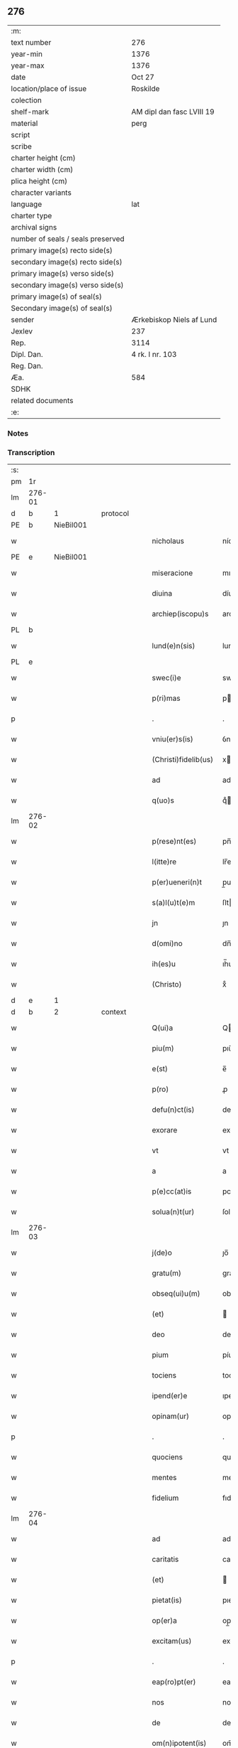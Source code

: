 ** 276

| :m:                               |                           |
| text number                       | 276                       |
| year-min                          | 1376                      |
| year-max                          | 1376                      |
| date                              | Oct 27                    |
| location/place of issue           | Roskilde                  |
| colection                         |                           |
| shelf-mark                        | AM dipl dan fasc LVIII 19 |
| material                          | perg                      |
| script                            |                           |
| scribe                            |                           |
| charter height (cm)               |                           |
| charter width (cm)                |                           |
| plica height (cm)                 |                           |
| character variants                |                           |
| language                          | lat                       |
| charter type                      |                           |
| archival signs                    |                           |
| number of seals / seals preserved |                           |
| primary image(s) recto side(s)    |                           |
| secondary image(s) recto side(s)  |                           |
| primary image(s) verso side(s)    |                           |
| secondary image(s) verso side(s)  |                           |
| primary image(s) of seal(s)       |                           |
| Secondary image(s) of seal(s)     |                           |
| sender                            | Ærkebiskop Niels af Lund  |
| Jexlev                            | 237                       |
| Rep.                              | 3114                      |
| Dipl. Dan.                        | 4 rk. I nr. 103           |
| Reg. Dan.                         |                           |
| Æa.                               | 584                       |
| SDHK                              |                           |
| related documents                 |                           |
| :e:                               |                           |

*** Notes


*** Transcription
| :s: |        |   |   |   |   |                      |                |   |   |   |                                 |     |   |   |   |        |          |          |  |    |    |    |    |
| pm  |     1r |   |   |   |   |                      |                |   |   |   |                                 |     |   |   |   |        |          |          |  |    |    |    |    |
| lm  | 276-01 |   |   |   |   |                      |                |   |   |   |                                 |     |   |   |   |        |          |          |  |    |    |    |    |
| d  |      b | 1  |   | protocol  |   |                      |                |   |   |   |                                 |     |   |   |   |        |          |          |  |    |    |    |    |
| PE  |      b | NieBil001  |   |   |   |                      |                |   |   |   |                                 |     |   |   |   |        |          |          |  |    |    |    |    |
| w   |        |   |   |   |   | nicholaus            | nícholau      |   |   |   |                                 | lat |   |   |   | 276-01 | 1:protocol |          |  |1135|    |    |    |
| PE  |      e | NieBil001  |   |   |   |                      |                |   |   |   |                                 |     |   |   |   |        |          |          |  |    |    |    |    |
| w   |        |   |   |   |   | miseracione          | mıſeracıone    |   |   |   |                                 | lat |   |   |   | 276-01 | 1:protocol |          |  |    |    |    |    |
| w   |        |   |   |   |   | diuina               | díuína         |   |   |   |                                 | lat |   |   |   | 276-01 | 1:protocol |          |  |    |    |    |    |
| w   |        |   |   |   |   | archiep(iscopu)s     | archıep̅       |   |   |   |                                 | lat |   |   |   | 276-01 | 1:protocol |          |  |    |    |    |    |
| PL  |      b |   |   |   |   |                      |                |   |   |   |                                 |     |   |   |   |        |          |          |  |    |    |    |    |
| w   |        |   |   |   |   | lund(e)n(sis)        | lund̅          |   |   |   |                                 | lat |   |   |   | 276-01 | 1:protocol |          |  |    |    |1152|    |
| PL  |      e |   |   |   |   |                      |                |   |   |   |                                 |     |   |   |   |        |          |          |  |    |    |    |    |
| w   |        |   |   |   |   | swec(i)e             | swec̅e          |   |   |   |                                 | lat |   |   |   | 276-01 | 1:protocol |          |  |    |    |    |    |
| w   |        |   |   |   |   | p(ri)mas             | pma          |   |   |   |                                 | lat |   |   |   | 276-01 | 1:protocol |          |  |    |    |    |    |
| p   |        |   |   |   |   | .                    | .              |   |   |   |                                 | lat |   |   |   | 276-01 | 1:protocol |          |  |    |    |    |    |
| w   |        |   |   |   |   | vniu(er)s(is)        | ỽníu͛          |   |   |   |                                 | lat |   |   |   | 276-01 | 1:protocol |          |  |    |    |    |    |
| w   |        |   |   |   |   | (Christi)fidelib(us) | xfıdelıb᷒      |   |   |   |                                 | lat |   |   |   | 276-01 | 1:protocol |          |  |    |    |    |    |
| w   |        |   |   |   |   | ad                   | ad             |   |   |   |                                 | lat |   |   |   | 276-01 | 1:protocol |          |  |    |    |    |    |
| w   |        |   |   |   |   | q(uo)s               | qͦ             |   |   |   |                                 | lat |   |   |   | 276-01 | 1:protocol |          |  |    |    |    |    |
| lm  | 276-02 |   |   |   |   |                      |                |   |   |   |                                 |     |   |   |   |        |          |          |  |    |    |    |    |
| w   |        |   |   |   |   | p(rese)nt(es)        | pn̅            |   |   |   |                                 | lat |   |   |   | 276-02 | 1:protocol |          |  |    |    |    |    |
| w   |        |   |   |   |   | l(itte)re            | lr̅e            |   |   |   |                                 | lat |   |   |   | 276-02 | 1:protocol |          |  |    |    |    |    |
| w   |        |   |   |   |   | p(er)ueneri(n)t      | p̲uenerı̅t       |   |   |   |                                 | lat |   |   |   | 276-02 | 1:protocol |          |  |    |    |    |    |
| w   |        |   |   |   |   | s(a)l(u)t(e)m        | ſlt̅           |   |   |   |                                 | lat |   |   |   | 276-02 | 1:protocol |          |  |    |    |    |    |
| w   |        |   |   |   |   | jn                   | ȷn             |   |   |   |                                 | lat |   |   |   | 276-02 | 1:protocol |          |  |    |    |    |    |
| w   |        |   |   |   |   | d(omi)no             | dn̅o            |   |   |   |                                 | lat |   |   |   | 276-02 | 1:protocol |          |  |    |    |    |    |
| w   |        |   |   |   |   | ih(es)u              | ıh̅u            |   |   |   |                                 | lat |   |   |   | 276-02 | 1:protocol |          |  |    |    |    |    |
| w   |        |   |   |   |   | (Christo)            | xͦ              |   |   |   |                                 | lat |   |   |   | 276-02 | 1:protocol |          |  |    |    |    |    |
| d  |      e | 1  |   |   |   |                      |                |   |   |   |                                 |     |   |   |   |        |          |          |  |    |    |    |    |
| d  |      b | 2  |   | context  |   |                      |                |   |   |   |                                 |     |   |   |   |        |          |          |  |    |    |    |    |
| w   |        |   |   |   |   | Q(ui)a               | Qa            |   |   |   |                                 | lat |   |   |   | 276-02 | 2:context |          |  |    |    |    |    |
| w   |        |   |   |   |   | piu(m)               | pıu̅            |   |   |   |                                 | lat |   |   |   | 276-02 | 2:context |          |  |    |    |    |    |
| w   |        |   |   |   |   | e(st)                | e̅              |   |   |   |                                 | lat |   |   |   | 276-02 | 2:context |          |  |    |    |    |    |
| w   |        |   |   |   |   | p(ro)                | ꝓ              |   |   |   |                                 | lat |   |   |   | 276-02 | 2:context |          |  |    |    |    |    |
| w   |        |   |   |   |   | defu(n)ct(is)        | defu̅ꝭ         |   |   |   |                                 | lat |   |   |   | 276-02 | 2:context |          |  |    |    |    |    |
| w   |        |   |   |   |   | exorare              | exorare        |   |   |   |                                 | lat |   |   |   | 276-02 | 2:context |          |  |    |    |    |    |
| w   |        |   |   |   |   | vt                   | vt             |   |   |   |                                 | lat |   |   |   | 276-02 | 2:context |          |  |    |    |    |    |
| w   |        |   |   |   |   | a                    | a              |   |   |   |                                 | lat |   |   |   | 276-02 | 2:context |          |  |    |    |    |    |
| w   |        |   |   |   |   | p(e)cc(at)is         | pcc̅ı          |   |   |   |                                 | lat |   |   |   | 276-02 | 2:context |          |  |    |    |    |    |
| w   |        |   |   |   |   | solua(n)t(ur)        | ſolua̅t        |   |   |   |                                 | lat |   |   |   | 276-02 | 2:context |          |  |    |    |    |    |
| lm  | 276-03 |   |   |   |   |                      |                |   |   |   |                                 |     |   |   |   |        |          |          |  |    |    |    |    |
| w   |        |   |   |   |   | j(de)o               | ȷo̅             |   |   |   |                                 | lat |   |   |   | 276-03 | 2:context |          |  |    |    |    |    |
| w   |        |   |   |   |   | gratu(m)             | gratu̅          |   |   |   |                                 | lat |   |   |   | 276-03 | 2:context |          |  |    |    |    |    |
| w   |        |   |   |   |   | obseq(ui)u(m)        | obſequ̅        |   |   |   |                                 | lat |   |   |   | 276-03 | 2:context |          |  |    |    |    |    |
| w   |        |   |   |   |   | (et)                 |               |   |   |   |                                 | lat |   |   |   | 276-03 | 2:context |          |  |    |    |    |    |
| w   |        |   |   |   |   | deo                  | deo            |   |   |   |                                 | lat |   |   |   | 276-03 | 2:context |          |  |    |    |    |    |
| w   |        |   |   |   |   | pium                 | píu           |   |   |   |                                 | lat |   |   |   | 276-03 | 2:context |          |  |    |    |    |    |
| w   |        |   |   |   |   | tociens              | tocıen        |   |   |   |                                 | lat |   |   |   | 276-03 | 2:context |          |  |    |    |    |    |
| w   |        |   |   |   |   | ipend(er)e           | ıpend͛e         |   |   |   |                                 | lat |   |   |   | 276-03 | 2:context |          |  |    |    |    |    |
| w   |        |   |   |   |   | opinam(ur)           | opínam        |   |   |   |                                 | lat |   |   |   | 276-03 | 2:context |          |  |    |    |    |    |
| p   |        |   |   |   |   | .                    | .              |   |   |   |                                 | lat |   |   |   | 276-03 | 2:context |          |  |    |    |    |    |
| w   |        |   |   |   |   | quociens             | quocıen       |   |   |   |                                 | lat |   |   |   | 276-03 | 2:context |          |  |    |    |    |    |
| w   |        |   |   |   |   | mentes               | mente         |   |   |   |                                 | lat |   |   |   | 276-03 | 2:context |          |  |    |    |    |    |
| w   |        |   |   |   |   | fidelium             | fıdelíu       |   |   |   |                                 | lat |   |   |   | 276-03 | 2:context |          |  |    |    |    |    |
| lm  | 276-04 |   |   |   |   |                      |                |   |   |   |                                 |     |   |   |   |        |          |          |  |    |    |    |    |
| w   |        |   |   |   |   | ad                   | ad             |   |   |   |                                 | lat |   |   |   | 276-04 | 2:context |          |  |    |    |    |    |
| w   |        |   |   |   |   | caritatis            | carıtatí      |   |   |   |                                 | lat |   |   |   | 276-04 | 2:context |          |  |    |    |    |    |
| w   |        |   |   |   |   | (et)                 |               |   |   |   |                                 | lat |   |   |   | 276-04 | 2:context |          |  |    |    |    |    |
| w   |        |   |   |   |   | pietat(is)           | pıetatꝭ        |   |   |   |                                 | lat |   |   |   | 276-04 | 2:context |          |  |    |    |    |    |
| w   |        |   |   |   |   | op(er)a              | op̲a            |   |   |   |                                 | lat |   |   |   | 276-04 | 2:context |          |  |    |    |    |    |
| w   |        |   |   |   |   | excitam(us)          | excıtam᷒        |   |   |   |                                 | lat |   |   |   | 276-04 | 2:context |          |  |    |    |    |    |
| p   |        |   |   |   |   | .                    | .              |   |   |   |                                 | lat |   |   |   | 276-04 | 2:context |          |  |    |    |    |    |
| w   |        |   |   |   |   | eap(ro)pt(er)        | eat          |   |   |   |                                 | lat |   |   |   | 276-04 | 2:context |          |  |    |    |    |    |
| w   |        |   |   |   |   | nos                  | no            |   |   |   |                                 | lat |   |   |   | 276-04 | 2:context |          |  |    |    |    |    |
| w   |        |   |   |   |   | de                   | de             |   |   |   |                                 | lat |   |   |   | 276-04 | 2:context |          |  |    |    |    |    |
| w   |        |   |   |   |   | om(n)ipotent(is)     | om̅ípotentꝭ     |   |   |   |                                 | lat |   |   |   | 276-04 | 2:context |          |  |    |    |    |    |
| w   |        |   |   |   |   | dej                  | de            |   |   |   |                                 | lat |   |   |   | 276-04 | 2:context |          |  |    |    |    |    |
| w   |        |   |   |   |   | mi(sericordi)a       | mí̅a            |   |   |   |                                 | lat |   |   |   | 276-04 | 2:context |          |  |    |    |    |    |
| w   |        |   |   |   |   | (et)                 |               |   |   |   |                                 | lat |   |   |   | 276-04 | 2:context |          |  |    |    |    |    |
| w   |        |   |   |   |   | beatorum             | beatoru       |   |   |   |                                 | lat |   |   |   | 276-04 | 2:context |          |  |    |    |    |    |
| lm  | 276-05 |   |   |   |   |                      |                |   |   |   |                                 |     |   |   |   |        |          |          |  |    |    |    |    |
| w   |        |   |   |   |   | ap(osto)lor(um)      | apl̅oꝝ          |   |   |   |                                 | lat |   |   |   | 276-05 | 2:context |          |  |    |    |    |    |
| w   |        |   |   |   |   | pet(ri)              | pet           |   |   |   |                                 | lat |   |   |   | 276-05 | 2:context |          |  |    |    |    |    |
| w   |        |   |   |   |   | (et)                 |               |   |   |   |                                 | lat |   |   |   | 276-05 | 2:context |          |  |    |    |    |    |
| w   |        |   |   |   |   | pauli                | paulí          |   |   |   |                                 | lat |   |   |   | 276-05 | 2:context |          |  |    |    |    |    |
| w   |        |   |   |   |   | auctoritate          | auorıtate     |   |   |   |                                 | lat |   |   |   | 276-05 | 2:context |          |  |    |    |    |    |
| w   |        |   |   |   |   | (con)fisi            | ꝯfıſí          |   |   |   |                                 | lat |   |   |   | 276-05 | 2:context |          |  |    |    |    |    |
| p   |        |   |   |   |   | .                    | .              |   |   |   |                                 | lat |   |   |   | 276-05 | 2:context |          |  |    |    |    |    |
| w   |        |   |   |   |   | Om(n)ib(us)          | Om̅ıb᷒           |   |   |   |                                 | lat |   |   |   | 276-05 | 2:context |          |  |    |    |    |    |
| w   |        |   |   |   |   | vere                 | ỽere           |   |   |   |                                 | lat |   |   |   | 276-05 | 2:context |          |  |    |    |    |    |
| w   |        |   |   |   |   | p(e)n(i)te(n)tib(us) | pn̅te̅tıb᷒        |   |   |   |                                 | lat |   |   |   | 276-05 | 2:context |          |  |    |    |    |    |
| w   |        |   |   |   |   | (con)fess(is)        | ꝯfeſ          |   |   |   |                                 | lat |   |   |   | 276-05 | 2:context |          |  |    |    |    |    |
| w   |        |   |   |   |   | q(ui)                | q             |   |   |   |                                 | lat |   |   |   | 276-05 | 2:context |          |  |    |    |    |    |
| w   |        |   |   |   |   | locu(m)              | locu̅           |   |   |   |                                 | lat |   |   |   | 276-05 | 2:context |          |  |    |    |    |    |
| w   |        |   |   |   |   | monasterii           | monaﬅeríí      |   |   |   |                                 | lat |   |   |   | 276-05 | 2:context |          |  |    |    |    |    |
| lm  | 276-06 |   |   |   |   |                      |                |   |   |   |                                 |     |   |   |   |        |          |          |  |    |    |    |    |
| w   |        |   |   |   |   | ⸌soror(um)⸍          | ⸌ſoroꝝ⸍        |   |   |   |                                 | lat |   |   |   | 276-06 | 2:context |          |  |    |    |    |    |
| w   |        |   |   |   |   | s(an)c(t)e           | ſc̅e            |   |   |   |                                 | lat |   |   |   | 276-06 | 2:context |          |  |    |    |    |    |
| w   |        |   |   |   |   | clare                | clare          |   |   |   |                                 | lat |   |   |   | 276-06 | 2:context |          |  |    |    |    |    |
| PL  |      b |   |   |   |   |                      |                |   |   |   |                                 |     |   |   |   |        |          |          |  |    |    |    |    |
| w   |        |   |   |   |   | rosk(ildis)          | roſꝃ           |   |   |   |                                 | lat |   |   |   | 276-06 | 2:context |          |  |    |    |1153|    |
| PL  |      e |   |   |   |   |                      |                |   |   |   |                                 |     |   |   |   |        |          |          |  |    |    |    |    |
| w   |        |   |   |   |   | visitauerint         | ỽıſıtauerınt   |   |   |   |                                 | lat |   |   |   | 276-06 | 2:context |          |  |    |    |    |    |
| w   |        |   |   |   |   | (et)                 |               |   |   |   |                                 | lat |   |   |   | 276-06 | 2:context |          |  |    |    |    |    |
| w   |        |   |   |   |   | p(ro)                | ꝓ              |   |   |   |                                 | lat |   |   |   | 276-06 | 2:context |          |  |    |    |    |    |
| w   |        |   |   |   |   | a(n)i(m)ab(us)       | aı̅ab᷒           |   |   |   |                                 | lat |   |   |   | 276-06 | 2:context |          |  |    |    |    |    |
| w   |        |   |   |   |   | o(mn)i(u)m           | oí̅            |   |   |   |                                 | lat |   |   |   | 276-06 | 2:context |          |  |    |    |    |    |
| w   |        |   |   |   |   | ffideliu(m)          | ﬀıdelıu̅        |   |   |   |                                 | lat |   |   |   | 276-06 | 2:context |          |  |    |    |    |    |
| w   |        |   |   |   |   | defu(n)ctor(um)      | defu̅ctoꝝ       |   |   |   |                                 | lat |   |   |   | 276-06 | 2:context |          |  |    |    |    |    |
| w   |        |   |   |   |   | oracione(m)          | oracıone̅       |   |   |   |                                 | lat |   |   |   | 276-06 | 2:context |          |  |    |    |    |    |
| w   |        |   |   |   |   | d(omi)nicam          | dn̅ıca         |   |   |   |                                 | lat |   |   |   | 276-06 | 2:context |          |  |    |    |    |    |
| w   |        |   |   |   |   | cum                  | cu            |   |   |   |                                 | lat |   |   |   | 276-06 | 2:context |          |  |    |    |    |    |
| lm  | 276-07 |   |   |   |   |                      |                |   |   |   |                                 |     |   |   |   |        |          |          |  |    |    |    |    |
| w   |        |   |   |   |   | salutacio(n)e        | ſalutacıo̅e     |   |   |   |                                 | lat |   |   |   | 276-07 | 2:context |          |  |    |    |    |    |
| w   |        |   |   |   |   | b(ea)te              | bt̅e            |   |   |   |                                 | lat |   |   |   | 276-07 | 2:context |          |  |    |    |    |    |
| w   |        |   |   |   |   | virginis             | ỽırgíní       |   |   |   |                                 | lat |   |   |   | 276-07 | 2:context |          |  |    |    |    |    |
| w   |        |   |   |   |   | illo                 | ıllo           |   |   |   |                                 | lat |   |   |   | 276-07 | 2:context |          |  |    |    |    |    |
| w   |        |   |   |   |   | die                  | dıe            |   |   |   |                                 | lat |   |   |   | 276-07 | 2:context |          |  |    |    |    |    |
| w   |        |   |   |   |   | pia                  | pıa            |   |   |   |                                 | lat |   |   |   | 276-07 | 2:context |          |  |    |    |    |    |
| w   |        |   |   |   |   | me(n)te              | me̅te           |   |   |   |                                 | lat |   |   |   | 276-07 | 2:context |          |  |    |    |    |    |
| w   |        |   |   |   |   | dixerint             | dıxerínt       |   |   |   |                                 | lat |   |   |   | 276-07 | 2:context |          |  |    |    |    |    |
| p   |        |   |   |   |   | .                    | .              |   |   |   |                                 | lat |   |   |   | 276-07 | 2:context |          |  |    |    |    |    |
| w   |        |   |   |   |   | seu                  | ſeu            |   |   |   |                                 | lat |   |   |   | 276-07 | 2:context |          |  |    |    |    |    |
| w   |        |   |   |   |   | fabrice              | fabríce        |   |   |   |                                 | lat |   |   |   | 276-07 | 2:context |          |  |    |    |    |    |
| w   |        |   |   |   |   | ecc(lesi)e           | ecc̅e           |   |   |   |                                 | lat |   |   |   | 276-07 | 2:context |          |  |    |    |    |    |
| w   |        |   |   |   |   | ip(s)i(us)           | ıp̅ı᷒            |   |   |   |                                 | lat |   |   |   | 276-07 | 2:context |          |  |    |    |    |    |
| w   |        |   |   |   |   | monasterii           | monaﬅeríí      |   |   |   |                                 | lat |   |   |   | 276-07 | 2:context |          |  |    |    |    |    |
| lm  | 276-08 |   |   |   |   |                      |                |   |   |   |                                 |     |   |   |   |        |          |          |  |    |    |    |    |
| w   |        |   |   |   |   | manu(m)              | manu̅           |   |   |   |                                 | lat |   |   |   | 276-08 | 2:context |          |  |    |    |    |    |
| w   |        |   |   |   |   | porrexerint          | porrexerınt    |   |   |   |                                 | lat |   |   |   | 276-08 | 2:context |          |  |    |    |    |    |
| w   |        |   |   |   |   | adiut(ri)cem         | adıutce      |   |   |   |                                 | lat |   |   |   | 276-08 | 2:context |          |  |    |    |    |    |
| p   |        |   |   |   |   | .                    | .              |   |   |   |                                 | lat |   |   |   | 276-08 | 2:context |          |  |    |    |    |    |
| n   |        |   |   |   |   | xlᷓ                   | xlᷓ             |   |   |   |                                 | lat |   |   |   | 276-08 | 2:context |          |  |    |    |    |    |
| p   |        |   |   |   |   | .                    | .              |   |   |   |                                 | lat |   |   |   | 276-08 | 2:context |          |  |    |    |    |    |
| w   |        |   |   |   |   | dies                 | díe           |   |   |   |                                 | lat |   |   |   | 276-08 | 2:context |          |  |    |    |    |    |
| w   |        |   |   |   |   | jndulgenciarum       | ȷndulgencıaru |   |   |   |                                 | lat |   |   |   | 276-08 | 2:context |          |  |    |    |    |    |
| w   |        |   |   |   |   | de                   | de             |   |   |   |                                 | lat |   |   |   | 276-08 | 2:context |          |  |    |    |    |    |
| w   |        |   |   |   |   | jniu(n)cta           | ȷníu̅a         |   |   |   |                                 | lat |   |   |   | 276-08 | 2:context |          |  |    |    |    |    |
| w   |        |   |   |   |   | eis                  | eí            |   |   |   |                                 | lat |   |   |   | 276-08 | 2:context |          |  |    |    |    |    |
| w   |        |   |   |   |   | penite(n)cia         | peníte̅cía      |   |   |   |                                 | lat |   |   |   | 276-08 | 2:context |          |  |    |    |    |    |
| lm  | 276-09 |   |   |   |   |                      |                |   |   |   |                                 |     |   |   |   |        |          |          |  |    |    |    |    |
| w   |        |   |   |   |   | misericordit(er)     | míſerıcordıt  |   |   |   |                                 | lat |   |   |   | 276-09 | 2:context |          |  |    |    |    |    |
| w   |        |   |   |   |   | relaxam(us)          | relaxam᷒        |   |   |   |                                 | lat |   |   |   | 276-09 | 2:context |          |  |    |    |    |    |
| p   |        |   |   |   |   | .                    | .              |   |   |   |                                 | lat |   |   |   | 276-09 | 2:context |          |  |    |    |    |    |
| w   |        |   |   |   |   | Jndulgencias         | Jndulgencıa   |   |   |   |                                 | lat |   |   |   | 276-09 | 2:context |          |  |    |    |    |    |
| w   |        |   |   |   |   | eid(em)              | eı            |   |   |   |                                 | lat |   |   |   | 276-09 | 2:context |          |  |    |    |    |    |
| w   |        |   |   |   |   | mo(n)asterio         | mo̅aﬅerío       |   |   |   |                                 | lat |   |   |   | 276-09 | 2:context |          |  |    |    |    |    |
| w   |        |   |   |   |   | p(er)                | p̲              |   |   |   |                                 | lat |   |   |   | 276-09 | 2:context |          |  |    |    |    |    |
| w   |        |   |   |   |   | quoscu(m)q(ue)       | quoſcu̅qꝫ       |   |   |   |                                 | lat |   |   |   | 276-09 | 2:context |          |  |    |    |    |    |
| w   |        |   |   |   |   | (con)cessas          | ꝯcea         |   |   |   |                                 | lat |   |   |   | 276-09 | 2:context |          |  |    |    |    |    |
| w   |        |   |   |   |   | tenore               | tenore         |   |   |   |                                 | lat |   |   |   | 276-09 | 2:context |          |  |    |    |    |    |
| w   |        |   |   |   |   | p(rese)nt(ium)       | pn̅            |   |   |   |                                 | lat |   |   |   | 276-09 | 2:context |          |  |    |    |    |    |
| lm  | 276-10 |   |   |   |   |                      |                |   |   |   |                                 |     |   |   |   |        |          |          |  |    |    |    |    |
| w   |        |   |   |   |   | (con)f(ir)ma(n)tes   | ꝯfma̅te       |   |   |   |                                 | lat |   |   |   | 276-10 | 2:context |          |  |    |    |    |    |
| p   |        |   |   |   |   | .                    | .              |   |   |   |                                 | lat |   |   |   | 276-10 | 2:context |          |  |    |    |    |    |
| d  |      e | 2  |   |   |   |                      |                |   |   |   |                                 |     |   |   |   |        |          |          |  |    |    |    |    |
| d  |      b | 3  |   | eschatocol  |   |                      |                |   |   |   |                                 |     |   |   |   |        |          |          |  |    |    |    |    |
| w   |        |   |   |   |   | In                   | In             |   |   |   |                                 | lat |   |   |   | 276-10 | 3:eschatocol |          |  |    |    |    |    |
| w   |        |   |   |   |   | cui(us)              | cuı᷒            |   |   |   |                                 | lat |   |   |   | 276-10 | 3:eschatocol |          |  |    |    |    |    |
| w   |        |   |   |   |   | rej                  | re            |   |   |   |                                 | lat |   |   |   | 276-10 | 3:eschatocol |          |  |    |    |    |    |
| w   |        |   |   |   |   | testimoniu(m)        | teﬅımoníu̅      |   |   |   |                                 | lat |   |   |   | 276-10 | 3:eschatocol |          |  |    |    |    |    |
| w   |        |   |   |   |   | sigillu(m)           | ſıgıllu̅        |   |   |   |                                 | lat |   |   |   | 276-10 | 3:eschatocol |          |  |    |    |    |    |
| w   |        |   |   |   |   | n(ost)r(u)m          | nr̅            |   |   |   |                                 | lat |   |   |   | 276-10 | 3:eschatocol |          |  |    |    |    |    |
| w   |        |   |   |   |   | p(rese)ntib(us)      | pn̅tıb᷒          |   |   |   |                                 | lat |   |   |   | 276-10 | 3:eschatocol |          |  |    |    |    |    |
| w   |        |   |   |   |   | e(st)                | e̅              |   |   |   |                                 | lat |   |   |   | 276-10 | 3:eschatocol |          |  |    |    |    |    |
| w   |        |   |   |   |   | appe(n)sum           | ae̅ſu         |   |   |   |                                 | lat |   |   |   | 276-10 | 3:eschatocol |          |  |    |    |    |    |
| w   |        |   |   |   |   | dat(um)              | datͫ            |   |   |   |                                 | lat |   |   |   | 276-10 | 3:eschatocol |          |  |    |    |    |    |
| PL  |      b |   |   |   |   |                      |                |   |   |   |                                 |     |   |   |   |        |          |          |  |    |    |    |    |
| w   |        |   |   |   |   | rosk(ildis)          | roſꝃ           |   |   |   |                                 | lat |   |   |   | 276-10 | 3:eschatocol |          |  |    |    |1154|    |
| PL  |      e |   |   |   |   |                      |                |   |   |   |                                 |     |   |   |   |        |          |          |  |    |    |    |    |
| w   |        |   |   |   |   | a(n)no               | a̅no            |   |   |   |                                 | lat |   |   |   | 276-10 | 3:eschatocol |          |  |    |    |    |    |
| w   |        |   |   |   |   | do(min)j             | do̅ȷ            |   |   |   |                                 | lat |   |   |   | 276-10 | 3:eschatocol |          |  |    |    |    |    |
| lm  | 276-11 |   |   |   |   |                      |                |   |   |   |                                 |     |   |   |   |        |          |          |  |    |    |    |    |
| n   |        |   |   |   |   | mͦ                    | mͦ              |   |   |   |                                 | lat |   |   |   | 276-11 | 3:eschatocol |          |  |    |    |    |    |
| n   |        |   |   |   |   | cccͦ                  | cccͦ            |   |   |   |                                 | lat |   |   |   | 276-11 | 3:eschatocol |          |  |    |    |    |    |
| n   |        |   |   |   |   | lxx.ͦ                 | lxx.ͦ           |   |   |   |                                 | lat |   |   |   | 276-11 | 3:eschatocol |          |  |    |    |    |    |
| n   |        |   |   |   |   | viͦ                   | ỽiͦ             |   |   |   |                                 | lat |   |   |   | 276-11 | 3:eschatocol |          |  |    |    |    |    |
| w   |        |   |   |   |   | In                   | In             |   |   |   |                                 | lat |   |   |   | 276-11 | 3:eschatocol |          |  |    |    |    |    |
| w   |        |   |   |   |   | vigilia              | ỽıgılıa        |   |   |   |                                 | lat |   |   |   | 276-11 | 3:eschatocol |          |  |    |    |    |    |
| w   |        |   |   |   |   | beator(um)           | beatoꝝ         |   |   |   |                                 | lat |   |   |   | 276-11 | 3:eschatocol |          |  |    |    |    |    |
| w   |        |   |   |   |   | ap(osto)lor(um)      | apl̅oꝝ          |   |   |   |                                 | lat |   |   |   | 276-11 | 3:eschatocol |          |  |    |    |    |    |
| w   |        |   |   |   |   | ssimonis             | ímoní        |   |   |   |                                 | lat |   |   |   | 276-11 | 3:eschatocol |          |  |    |    |    |    |
| w   |        |   |   |   |   | (et)                 |               |   |   |   |                                 | lat |   |   |   | 276-11 | 3:eschatocol |          |  |    |    |    |    |
| w   |        |   |   |   |   | Iude                 | Iude           |   |   |   |                                 | lat |   |   |   | 276-11 | 3:eschatocol |          |  |    |    |    |    |
| d  |      e | 3  |   |   |   |                      |                |   |   |   |                                 |     |   |   |   |        |          |          |  |    |    |    |    |
| :e: |        |   |   |   |   |                      |                |   |   |   |                                 |     |   |   |   |        |          |          |  |    |    |    |    |